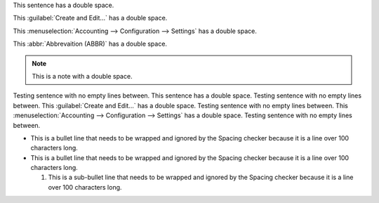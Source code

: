 This sentence has  a double space.

This :guilabel:`Create  and Edit...` has a double space.

This :menuselection:`Accounting --> Configuration  --> Settings` has a double space.

This :abbr:`Abbrevaition  (ABBR)` has a double space.

.. note::
   This is a  note with a  double space.

Testing sentence with no empty lines between.
This sentence has  a double space.
Testing sentence with no empty lines between.
This :guilabel:`Create  and  Edit...` has a double space.
Testing sentence with no empty lines between.
This :menuselection:`Accounting --> Configuration  --> Settings` has a double space.
Testing sentence with no empty lines between.

- This is a bullet line that needs to be wrapped and ignored by the Spacing checker because it is a
  line over 100 characters long.
- This is a bullet line that needs to be wrapped and ignored by the Spacing checker because it is a
  line over 100 characters long.

  #. This is a sub-bullet line that needs to be wrapped and ignored by the Spacing checker because
     it is a line over 100 characters long.

     .. example::
        This is an example admonition that has  a double space within it and is also in a bullet
        point to really stress test this thing!